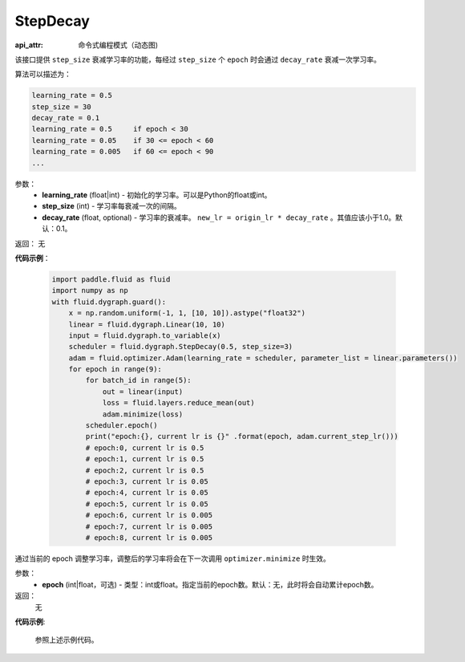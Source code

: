 .. _cn_api_fluid_dygraph_StepDecay:

StepDecay
-------------------------------


.. py:class:: paddle.fluid.dygraph.StepDecay(learning_rate, step_size, decay_rate=0.1)

:api_attr: 命令式编程模式（动态图)


该接口提供 ``step_size`` 衰减学习率的功能，每经过 ``step_size`` 个 ``epoch`` 时会通过 ``decay_rate`` 衰减一次学习率。

算法可以描述为：

.. code-block:: text

    learning_rate = 0.5
    step_size = 30
    decay_rate = 0.1
    learning_rate = 0.5     if epoch < 30
    learning_rate = 0.05    if 30 <= epoch < 60
    learning_rate = 0.005   if 60 <= epoch < 90
    ...

参数：
    - **learning_rate** (float|int) - 初始化的学习率。可以是Python的float或int。
    - **step_size** (int) - 学习率每衰减一次的间隔。
    - **decay_rate** (float, optional) - 学习率的衰减率。 ``new_lr = origin_lr * decay_rate`` 。其值应该小于1.0。默认：0.1。

返回： 无

**代码示例**：

    .. code-block:: python
            
        import paddle.fluid as fluid
        import numpy as np
        with fluid.dygraph.guard():
            x = np.random.uniform(-1, 1, [10, 10]).astype("float32")
            linear = fluid.dygraph.Linear(10, 10)
            input = fluid.dygraph.to_variable(x)
            scheduler = fluid.dygraph.StepDecay(0.5, step_size=3)
            adam = fluid.optimizer.Adam(learning_rate = scheduler, parameter_list = linear.parameters())
            for epoch in range(9):
                for batch_id in range(5):
                    out = linear(input)
                    loss = fluid.layers.reduce_mean(out)
                    adam.minimize(loss)  
                scheduler.epoch()
                print("epoch:{}, current lr is {}" .format(epoch, adam.current_step_lr()))
                # epoch:0, current lr is 0.5
                # epoch:1, current lr is 0.5
                # epoch:2, current lr is 0.5
                # epoch:3, current lr is 0.05
                # epoch:4, current lr is 0.05
                # epoch:5, current lr is 0.05
                # epoch:6, current lr is 0.005
                # epoch:7, current lr is 0.005
                # epoch:8, current lr is 0.005

.. py:method:: epoch(epoch=None)
通过当前的 epoch 调整学习率，调整后的学习率将会在下一次调用 ``optimizer.minimize`` 时生效。

参数：
  - **epoch** (int|float，可选) - 类型：int或float。指定当前的epoch数。默认：无，此时将会自动累计epoch数。

返回：
    无

**代码示例**:

    参照上述示例代码。
